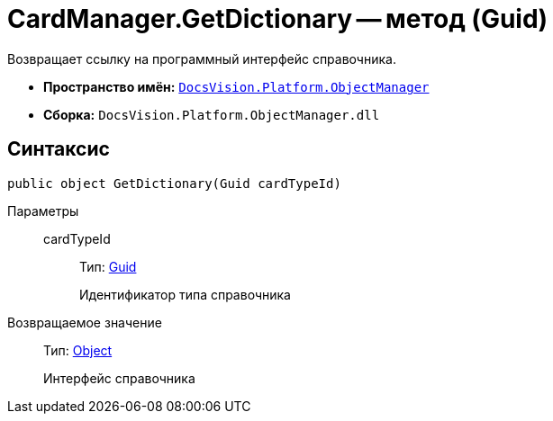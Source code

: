 = CardManager.GetDictionary -- метод (Guid)

Возвращает ссылку на программный интерфейс справочника.

* *Пространство имён:* `xref:api/DocsVision/Platform/ObjectManager/ObjectManager_NS.adoc[DocsVision.Platform.ObjectManager]`
* *Сборка:* `DocsVision.Platform.ObjectManager.dll`

== Синтаксис

[source,csharp]
----
public object GetDictionary(Guid cardTypeId)
----

Параметры::
cardTypeId:::
Тип: http://msdn.microsoft.com/ru-ru/library/system.guid.aspx[Guid]
+
Идентификатор типа справочника

Возвращаемое значение::
Тип: http://msdn.microsoft.com/ru-ru/library/system.object.aspx[Object]
+
Интерфейс справочника
